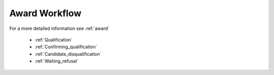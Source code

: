 .. _award_workflow: 

Award Workflow
==============

For a more detailed information see :ref:`award`

    * :ref:`Qualification`
    * :ref:`Confirming_qualification`
    * :ref:`Candidate_disqualification`
    * :ref:`Waiting_refusal`


.. graphviz::

    digraph G {
        subgraph cluster_0 {
            label = "award #2";
            node [style=filled];
            edge[style=dashed];
		"pending.waiting" -> cancel;
            color=blue
	}
	subgraph cluster_1 {
		node [style=filled];
            edge[label=" 3d"];
            "pending.verification" -> unsuccessful;
            edge[label="5d**"];
            active -> unsuccessful;
            edge[label=" 3d*"];
		"pending.verification" -> "pending.payment";
            edge[label="*" style=dashed];
            "pending.verification" -> "pending.payment"
		label = "award #1";
		color=blue
	}
            edge[style=dashed];
            active -> unsuccessful;
            edge[label="***"];
	    "pending.waiting" -> "pending.verification";
            edge[label="7d" style=solid];
            "pending.payment" -> unsuccessful;
            edge[label="*" style=dashed];
            "pending.verification" -> unsuccessful;
            edge[style=dashed];
            "pending.payment" -> active;
    }
